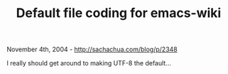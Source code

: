 #+TITLE: Default file coding for emacs-wiki

November 4th, 2004 -
[[http://sachachua.com/blog/p/2348][http://sachachua.com/blog/p/2348]]

I really should get around to making UTF-8 the default...

